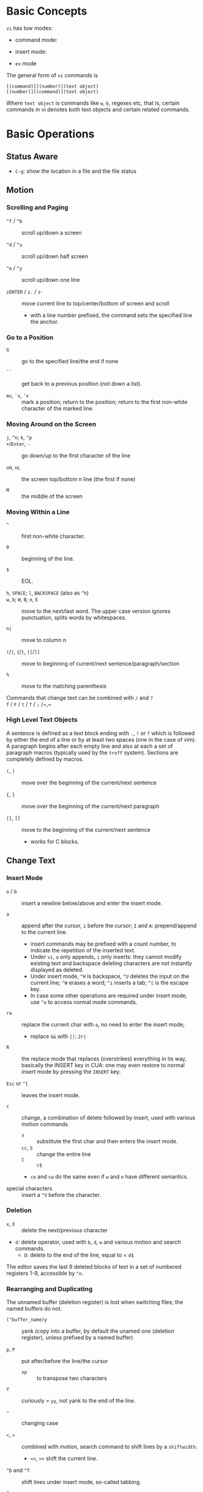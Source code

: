 * Basic Concepts

~vi~ has tow modes:

- command mode:

- insert mode:

- =ex= mode

The general form of ~vi~ commands is

#+begin_src
[(command)][(number)](text object)
[(number)][(command)](text object)
#+end_src

Where =text object= is commands like =w=, =b=, regexes etc, that is, certain
commands in vi denotes both text objects and certain related commands.

* Basic Operations

** Status Aware

- =C-g=: show the location in a file and the file status

** Motion

*** Scrolling and Paging

- ~^f~ / ~^b~ :: scroll up/down a screen

- ~^d~ / ~^u~ :: scroll up/down half screen

- ~^e~ / ~^y~ :: scroll up/down one line

- ~zENTER~ / ~z.~ / ~z-~ :: move current line to top/center/bottom of screen and scroll
  + with a line number prefixed, the command sets the specified line the anchor.

*** Go to a Position

- ~G~  :: go to the specified line/the end if none

- =``= :: get back to a previous position (not down a list).

- =mx=, =`x=, ='x= :: mark a position; return to the position; return to the
  first non-white character of the marked line.

*** Moving Around on the Screen

- =j=, =^n=;  =k=, =^p= ::

- =+=​/​=Enter=, =-= :: go down/up to the first character of the line

- =nH=, =nL= :: the screen top/bottom n line (the first if none)

- =M= :: the middle of the screen

*** Moving Within a Line

- =^= :: first non-white character.

- =0= :: beginning of the line.

- =$= :: EOL.

- =h=, =SPACE=; =l=, =BACKSPACE= (also as =^h=) ::

- =w=, =b=; =W=, =B=; ~e~, =E=  :: move to the next/last word. The upper
  case version ignores punctuation, splits words by whitespaces.

- ~n|~ :: move to column n

- ~(~​/​~)~, ~{~​/​~}~, ~[[~​/​~]]~ :: move to beginning of current/next sentence/paragraph/section

- =%= :: move to the matching parenthesis

- Commands that change text can be combined with ~/~ and ~?~ ::

- ~f~ / ~F~ / ~t~ / ~T~ / ~;~ /~,~ ::

*** High Level Text Objects

A sentence is defined as a text block ending with =.=, =!= or =?= which is followed by either the
end of a line or by at least two spaces (one in the case of vim). A paragraph begins after each empty line and
also at each a set  of paragraph macros (typically used by the =troff= system).
Sections are completely defined by macros.

- =(=, =)= :: move over the beginning of the current/next sentence

- ={=, =}= :: move over the beginning of the current/next paragraph

- =[[=, =]]= :: move to the beginning of the current/next sentence
  + works for C blocks.

** Change Text

*** Insert Mode

- =o= / =O= :: insert a newline below/above and enter the insert mode.

- =a= :: append after the cursor, =i= before the cursor; =I= and =A=: prepend/append to the
  current line.
  + insert commands may be prefixed with a count number, to indicate the
    repetition of the inserted text.
  + Under =vi=, =a= only appends, =i= only inserts: they cannot modify existing
    text and backspace deleting characters are not instantly displayed as deleted.
  + Under insert mode, =^H= is backspace, =^U= deletes the input on the current
    line; =^W= erases a word; =^i= inserts a tab; =^[= is the escape key.
  + In case some other operations are required under
    insert mode, use =^o= to access normal mode commands.

- ~ra~ :: replace the current char with ~a~, no need to enter the insert mode;
  + replace =&&= with =||=: =2r|=

- ~R~ :: the replace mode that replaces (overstrikes) everything in its way, basically the
  INSERT key in CUA: one may even restore to normal insert mode by pressing the
  =INSERT= key.

- =Esc= or =^[= :: leaves the insert mode.

- ~c~ :: change, a combination of delete followed by insert, used with various
  motion commands.
  - =s= :: substitute the first char and then enters the insert mode.
  - ~cc~, =S= :: change the entire line
  - ~C~ ::  ~c$~
  - =ce= and =cw= do the same even if =w= and =e= have different semantics.

- special characters :: insert a =^V= before the character.

*** Deletion

- =x=, =X= :: delete the next/previous character

- ~d~: delete operator, used with =b=, =d=, =w= and various motion and search commands.
  + ~D~: delete to the end of the line, equal to  = ~d$~

The editor saves the last 9 deleted blocks of text in a set of numbered
registers 1-9, accessible by ="n=.

*** Rearranging and Duplicating

The unnamed buffer (deletion register) is lost when switching files; the named buffers do not.

- ~("buffer_name)y~ :: yank (copy into a buffer, by default the unamed one
  (deletion register), unless prefixed by
  a named buffer)

- ~p~, ~P~ :: put after/before the line/the cursor
  + =xp= :: to transpose two characters

- ~Y~ :: curiously = ~yy~, not yank to the end of the line.

- =~= :: changing case

- =<=, =>= :: combined with motion, search command to shift lines by a =shiftwidth=.
  + =<<=, =>>= shift the current line.

- =^D= and =^T= :: shift lines under insert mode, so-called tabbing.

- ~J~ :: join

** Search/Replace

- =/=, =?= :: forward/backward search (possibly with regex). Search is also a way to move around.
  + By default, the search wraps around when it hits the end of the buffer
    unless =nowrapscan= is set.
  + these patterns may be followed by a count =n= to denote the =n=-th occurrence.
  + =/=, =?= without a pattern repeats the previous search.
  + =n=, =N= continue the search in the same/opposite direction.
  + (vim) a history of search commands is maintained, retrivable with arrow keys or =^p=, =^n=.

- =fchar=, =Fchar=; =;= :: search for the next =char= forwards/backwards on the
  current line; =;=
  repeats the previous search.
  + =t= and =T= is a version of =f= that goes to the position before the searched character.
  + =;=, =,= repeats the previous find command in the same/opposite direction.
  + use =``= or =''= to return to the position/line before the search.

Substitution is mostly done through the =substitute= ex command.

** Undo/Redo

- ~u~: undo; ~U~: undo all on a line, ~C-r~ (vim): redo (redo an undone operation)
  + =vi='s undo may undo a previous undo.

- Since the last nine deletions are saved in the nine named buffer in addition
  to the /deletion register/, use ="np= to
  retrive them. But vim supports infinite undo.

** Other Operations

- ~:e!~ :: returns to the last saved version of the file

- ~ZZ~ / ~:wq~ ::

- ~.~ :: repeat the last command

- =%= on a paired punctuation mark ::

* ex commands and the ex mode

Originally, =vi= was the visual mode of the =ex= editor, an improved line editor
from and a superset of =ed=. Modern =ex= runs a cleared terminal, unlike =ed=,
which runs directly in the current view of the terminal.

=ex= has buffers named =a= through =z=.
The =ex= editor has five modes:

- *command mode* :: =:= prompt
  + =address command ! parameters count flags=, all parts are optional. The
    degenerate case (empty command) prints the next line in the file. Here
    =flags= are =p=, =l= or =#=, executed after the main command.
  + Most commands names are English words with prefix abbreviations. Most commands
    accept prefix addresses specifying the lines in the file upon which they are
    to have effect. A few (e.g. =delete=) may take a trailing count specifying the
    number of lines to be involved or other parameters after the command name.
  + For commands that takes a range address, the count parameter limits the
    command to the lines starting at the last line of the range with
    =count= lines involved. That is, the range address is actually invalid and only the last address number is taken.
    number of lines.
  + commands are commented out by a double quote ="=.
  + multiple commands on a single line are separated by =|=

- *text input mode* :: gathers input lines and places them in the file; the
  =append=, =insert= and =change= commands use text input mode. A =.= line exits
  the mode.

- *open modes* :: displays one line at a time, not really useful on modern
  terminals and monitors and they are usually not implemented. They are designed for hardcopy terminals (terminals
  that print a line to display instead of drawing on the screen) or glass TTYs
  (display terminal that behaves like a teletype printing terminal without
  cursor support).

- *visual mode*, *text insertion mode* :: vi's modes
  + type =Q= to enter =ex= mode.

** Command Addressing

- =.= :: the current line

- =n= :: the nth line

- =$= :: the last line

- =%= :: the entire buffer, equal to =1,$=

- =+n=, =-n= :: an offset relative to the line specified before it

- =/re/=, =?re?= :: scan forward or backward respectively for a line containing
  a regex, possibly with some commands to operate on these lines. The search wraps around the end of the buffer. Without the trailing
  =/= or =?=, the command simply prints the next matching line using the regex. =//= or =??= uses the last regex.

- ='"= :: the previous current line is marked by ="=.

- Null address specification :: defaults to the current line, =1,p= prints the
  first line through the current line.

** Commands

- =args= :: the members of the argument list of the =ex= process

- =(.){a}ppend= ::
  + =a!= toggles autoindent

- =cd=, =chdir= :: After a =chdir= the current file is not considered edited.

- =(.,.){c}hange count= ::
  + =c!= toggles autoindent

- =(.,){co}py addr flags=, also abbr. =t= :: copy the range after =addr=

- =(.,.){d}elete (buffer) count flags= :: If a buffer name is given, the deleted
  lines are saved (lower case buffer name)/append (upper case buffer name) there.

- =(.,.)yank buffer count= :: yank the specified lines in th named buffer, if
  any, for later retrieval via =put=.

- ={e}dit=, =ex= :: clear the current clean buffer and begin an editing session on a new file.
  + =e!= :: discards changes to the buffer and reload the file.

- ={f]ile filename=, =file= ::

- =(1,$) {g}lobal /re/ commands= :: the command list may span multiple lines and
  may include =append=, =insert=, =change= commands and their associated input
  text. The global command and the undo command are not allowd in the command list.
  + =g!=, abbr. =v= :: at each line not maching the pattern

- =(.){i}nsert= ::
  + =i!= :: the autoindent version

- =(.,.+1) {j]oin count flags= ::
  + =j!=

- =(.)k x=  or =(.)mark x= :: mark a line with a letter.

- =(.,.){m}ove addr= :: move (cut and paste) the specified lines to =addr=.

- ={n}ext= :: the next file from the command line arguments is edited

- ={rew}ind= :: the argument list is rewound and the first file is edited.

- =(.,.){nu}mber count flags=, =#= :: print with line numbers

- =(.){o}pen (/re/) flags= :: enter intraline editing open mode at each
  addressed line. =Q= to exit.

- =(.,.){p}rint count= ::

- =(.){pu}t buffer= :: puts back deleted or yanked lines, possibly from a named buffer.

- ={q}uit= ::

- =(.){r}ead file= :: If no filename is given, the current filename is used. The
  current file name is not changed unless there is none, in which case the
  specified file becomes the current one.

- =recover file= ::

- ={sh}ell= :: start a new shell, resume editing after the shell exits

- ={so}urce file= :: reads and executes =ex= commands from the specified file

- =(.,.) {s}ubstitute /re/replacement/ options count flags= ::
  + =options= may be =g= global, =c= asking confirmation
  + =&= repeats the previous substitute command with possibly different flags.
  + =~= repeat last substitute with the same replacement but with last used
    search pattern.

- =stop= :: suspends the editor

- =ta tag= :: switch the focus of editing to the location of =tag=, defined by
  the tags file, created by, for example, =ctags=.

- =! command= ::
  + =%= in the command expanded as
  + if a range address is appended before =!=, that range of lines are supplied
    as stdin to the command. The possible output then replaces the original lines.

- =($)== :: prints the line number of addressed line without changing the
  current line.

- =(.){vi}sual -/^/. windows_size flags= :: enters visual mode at the specified line

- =(1,$){w}rite (>>) file/!command= :: overwrite/appends (to file only) the specified lines (by
  default the entire buffer) to a filename/command stdin.
  + =w!= overwrite an existing file.

- =preserve= :: write the current buffeer into its swap and the swap file will
  not be deleted after exiting so that changes may be recovered.

- =(.+1)z window_size= :: print the next count lines, the current line is
  changed. This command is basically scroll.

- =(.)z -/./ number_of_lines= :: prints a window of text with the specified line
  at the top.
  - =-= puts the line at the bottom, =.= at the center, === also at the center
    with surrounding =-= characters.

- =(.,.) >/< count flags= :: shift the specified lines.
  + Only whitespaces are shifted; no non-white characters are discarded in a left-shift.

- (.+1, .+1) :: an address alone causes the addressed line to be printed (and
  also change the curent line).

** Pattern Matching

Ex/Vi/Vim mostly uses POSIX basic regular expression. For syntax and rules of regular expressions, see [[./posix_regex.org][POSIX Regex.]]

- =~= in the replacement pattern stands for the defining text of the previous
  replacement pattern. In the search pattern, it matches the text which defined
  the replacement part of the last substitute command.

- =#= as the replacement pattern alone specifies the previous replacement pattern.

- =&= in the replacement is replaced by the characters matched by the search pattern.

- =\n= (backreference): matches the text that was matched by the n-th regular
  subexpression.
  + in the replacement pattern, it is replaced by the text matched by the corresponding subexpression.
  + For nested expression, =n= is determined by the counting occurrences of =\(=
    starting from the left.

- =\u= and =\l= cause the immediately following character in the replacement to
  be converted to upper- and lower-case respectively.
  + =\U= and =\L= turns on the conversion until =\E= and =\e= turns it off.


*** Some Pattern Matching Examples
 
- delete all blank lines plus any lines that contain only whitespace

#+begin_src 
:g/^[ tab]*$/d
#+end_src

- delete all leading spaces

#+begin_src 
:%s/^  *\(.*\)/\1/
#+end_src

- insert a ~>  ~ at the start of every line in a file

#+begin_src 
:%s/^/>  /
#+end_src

- reverse the order of lines in a file

#+begin_src 
:g/.*/mo0
#+end_src

- repeat a command

#+begin_src 
# copy lines 12-17 to the end of the file ten times
:1,10g/^/ 12,17t$
#+end_src

* Advanced Usage
** Read-Only Mode

=vim -R= or =view=. Use =w!= or =wq!= to force a write if necessary.

** Word Abbreviation

=:(un)abbrivate abbr expanded text=

** Recovery

- =vi -r name= :: recovery a file at the directory where a file is previously not written.

- Use =:{pre}serve= the buffer even if there is no crash, especially when the
  user cannot save the file, under which case preserving the file offers an
  alternative to backup the file.
  + for =vim=, it preserves the content in the =.swp= file.

** Options

#+begin_src
:set option
:set nooption
#+end_src

~:set all~ displays all options.

*** Useful Options

- =autoindent= :: supply indentation automatically

- =autowrite= :: automatic write before =:n=, =ta= etc.

- =ignorecase= :: ignore case in searching

- =number= :: display line numbers

- =showmatch= :: show matching punctuation

- =hardtabs= :: the boundaries on which terminal hardware tabs are set

- =shiftwidth= :: the width of a software tab stop.
  + used in shift commands and autoindent backtabbing.

- =tags= :: the tags file to be searched

- =shell= :: the shell used, by default =$SHELL=.

- =wrapmargin= :: the number of columns of a line before the line is
  automatically broken at a word boundary.

- =showmode= :: the modeline

** Key Macros

There are two flavors of macros:

- the macro body is put in a buffer register =x=, =@x= invokes the macro.

- =:map macro macro_body= defines a key macro
  + =:map!= causes the mapping to apply to input mode.
  + special characters are input with =^V= prefixed.
  + =:unmap= deletes a macro.
  + =#0= through =#9= mean function keys.

* VIM

** Command line options

- ~-b~: in binary mode

- ~-d~: diff mode

- ~-E~: improved ex mode, with extended regex

- ~-F~ / ~-A~: Farsi or Arabic mode

- ~view~: vim in read-only mode

- ~vimdiff~: diff mode

- ~ex~: ex mode, useful in scripts

** Extended Regex

- ~\|~: indicates alternation

- ~\+~

- ~\=~: matches zero or one of the preceding regex


- {-(n),(m)}: non-greed matching

** Multiwindows behavior

- ~-o~/~-oNumber~

- ~:split~, ~Ctrl-Ws~: split the window horizontally

- ~:vnew~ / ~:vsplit~, ~Ctrl-Wv~: vertically split the window

- ~:new~, ~Ctrl-Wn~: new window

- ~:close~, ~Ctrl-Wc~: close the current window; ~:only~: close all but the current window

- ~Ctrl-W~ + ~+, -~: increase/decrease the current windows, ~=~: resize all windows to equal size. + ~<, >~: decrease/increase, + ~|~: resizes the current window to the widest size possible

- ~Ctrl-W~ + ~h,j,k,l~, ~t~ (top), ~b~ (bottom), ~p~ (previous)

- ~Ctrl-W~ + ~r~: rotate windows, + ~x~: exchange two windows in a row or column

- ~Ctrl-W~ + ~K, J, H, L, T (tab)~: move the current window, full height

- ~Ctrl-W~ + ~q~: quit a window; + ~c~: close the current window

- ~Ctrl-W~ + ~o~: maximize a window

** Vimscripts

#+TODO

